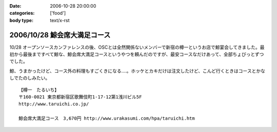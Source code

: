 :date: 2006-10-28 20:00:00
:categories: ['food']
:body type: text/x-rst

=============================
2006/10/28 鯨会席大満足コース
=============================

10/28 オープンソースカンファレンスの後、OSCとは全然関係ないメンバーで新宿の樽一というお店で鯨宴会してきました。最初から最後まですべて鯨な、鯨会席大満足コースというやつを頼んだのですが、最安コースなだけあって、全部ちょびっとずつでした。

鯨、うまかったけど、コース外の料理もすごくきになる‥‥。ホッケとカキだけは注文したけど、こんど行くときはコースとかなしでたのしみたい。

::

  【樽一　たるいち】
  〒160-0021 東京都新宿区歌舞伎町1-17-12第1浅川ビル5F
  http://www.taruichi.co.jp/

  鯨会席大満足コース　3,670円 http://www.urakasumi.com/hpa/taruichi.htm


.. :extend type: text/html
.. :extend:

